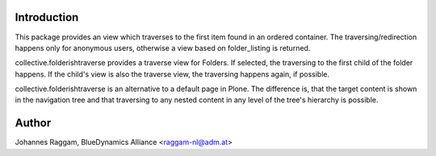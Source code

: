 Introduction
============

This package provides an view which traverses to the first item found in an
ordered container. The traversing/redirection happens only for anonymous users,
otherwise a view based on folder_listing is returned.

collective.folderishtraverse provides a traverse view for Folders. If selected,
the traversing to the first child of the folder happens. If the child's view is
also the traverse view, the traversing happens again, if possible.

collective.folderishtraverse is an alternative to a default page in Plone. The
difference is, that the target content is shown in the navigation tree and that
traversing to any nested content in any level of the tree's hierarchy is
possible.

Author
======

Johannes Raggam, BlueDynamics Alliance <raggam-nl@adm.at>

